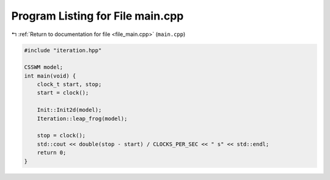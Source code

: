 
.. _program_listing_file_main.cpp:

Program Listing for File main.cpp
=================================

|exhale_lsh| :ref:`Return to documentation for file <file_main.cpp>` (``main.cpp``)

.. |exhale_lsh| unicode:: U+021B0 .. UPWARDS ARROW WITH TIP LEFTWARDS

.. code-block:: cpp

   #include "iteration.hpp"
   
   CSSWM model;
   int main(void) {
       clock_t start, stop;
       start = clock();
   
       Init::Init2d(model);
       Iteration::leap_frog(model);
   
       stop = clock();
       std::cout << double(stop - start) / CLOCKS_PER_SEC << " s" << std::endl;
       return 0;
   }
